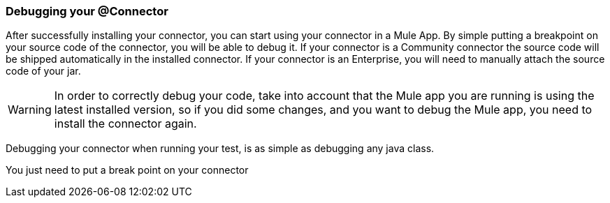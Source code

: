 === Debugging your @Connector

After successfully installing your connector, you can start using your connector in a Mule App.
By simple putting a breakpoint on your source code of the connector, you will be able to debug it.
If your connector is a Community connector the source code will be shipped automatically in the installed connector.
If your connector is an Enterprise, you will need to manually attach the source code of your jar.

WARNING: In order to correctly debug your code, take into account that the Mule app you are running is using the latest installed version, so if you did some changes, and you want to debug the Mule app, you need to install the connector again.

Debugging your connector when running your test, is as simple as debugging any java class.

You just need to put a break point on your connector
